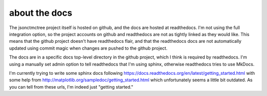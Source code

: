 about the docs
--------------

The jsonctmctree project itself is hosted on github,
and the docs are hosted at readthedocs.
I'm not using the full integration option,
so the project accounts on github and readthedocs are not as tightly
linked as they would like.
This means that the github project doesn't have readthedocs flair,
and that the readthedocs docs are not automatically updated using
commit magic when changes are pushed to the github project.

The docs are in a specific docs top-level directory in the github
project, which I think is required by readthedocs.
I'm using a manually set admin option to tell readthedocs that I'm using
sphinx, otherwise readthedocs tries to use MkDocs.

I'm currently trying to write some sphinx docs following
https://docs.readthedocs.org/en/latest/getting_started.html
with some help from
http://matplotlib.org/sampledoc/getting_started.html
which unfortunately seems a little bit outdated.
As you can tell from these urls, I'm indeed just "getting started."

